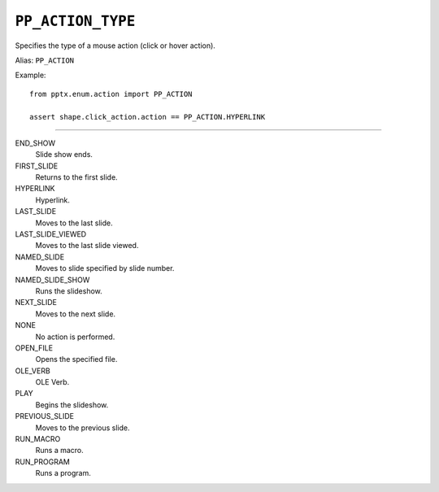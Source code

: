 .. _PpActionType:

``PP_ACTION_TYPE``
==================

Specifies the type of a mouse action (click or hover action).

Alias: ``PP_ACTION``

Example::

    from pptx.enum.action import PP_ACTION

    assert shape.click_action.action == PP_ACTION.HYPERLINK

----

END_SHOW
    Slide show ends.

FIRST_SLIDE
    Returns to the first slide.

HYPERLINK
    Hyperlink.

LAST_SLIDE
    Moves to the last slide.

LAST_SLIDE_VIEWED
    Moves to the last slide viewed.

NAMED_SLIDE
    Moves to slide specified by slide number.

NAMED_SLIDE_SHOW
    Runs the slideshow.

NEXT_SLIDE
    Moves to the next slide.

NONE
    No action is performed.

OPEN_FILE
    Opens the specified file.

OLE_VERB
    OLE Verb.

PLAY
    Begins the slideshow.

PREVIOUS_SLIDE
    Moves to the previous slide.

RUN_MACRO
    Runs a macro.

RUN_PROGRAM
    Runs a program.
